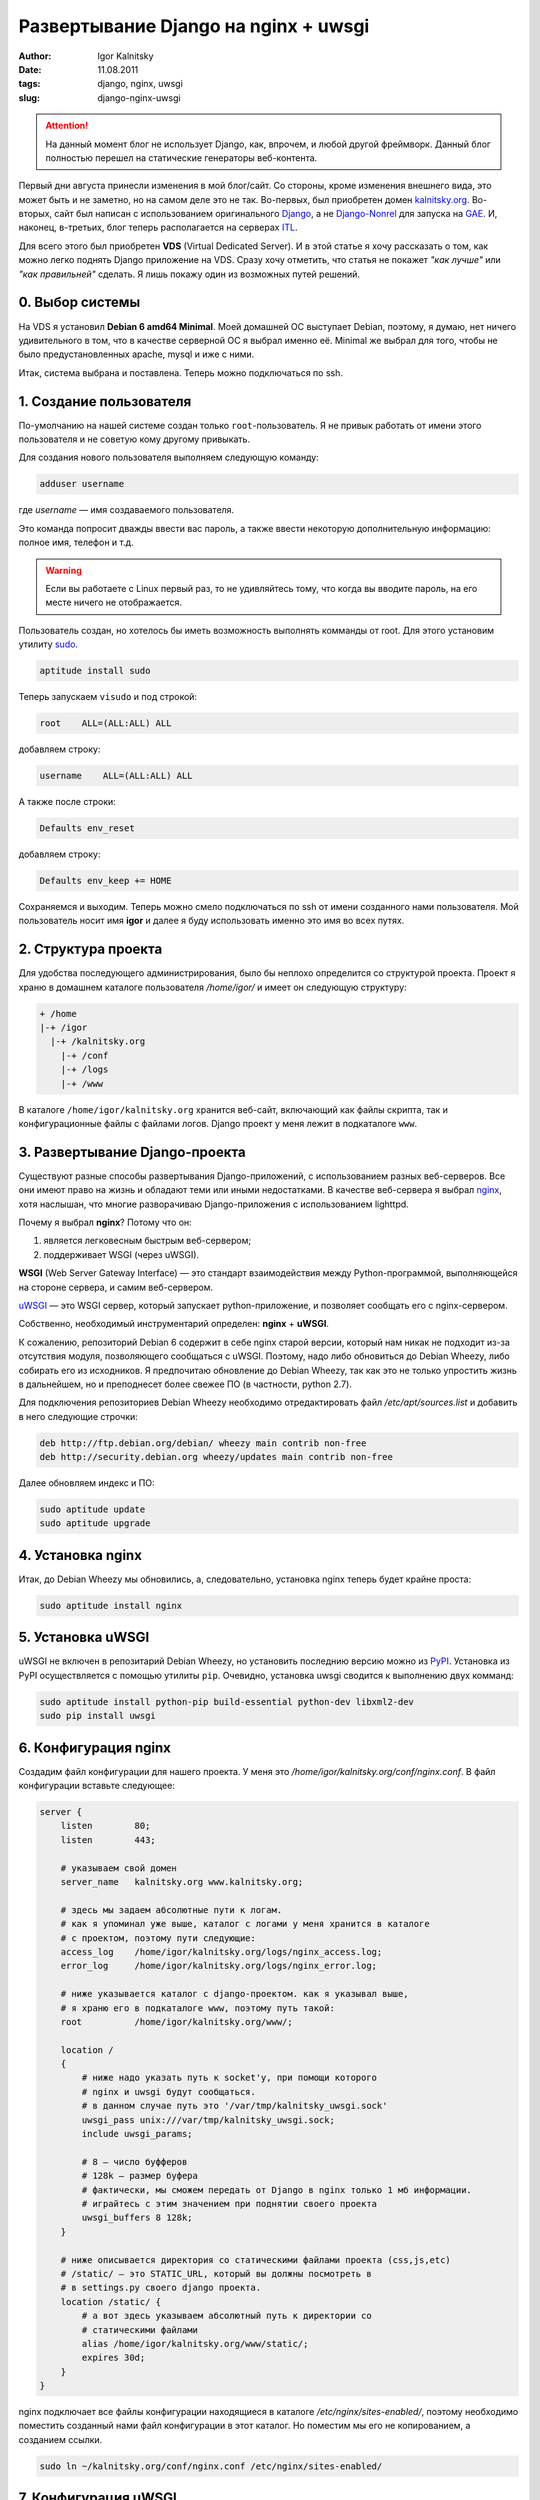 =====================================
Развертывание Django на nginx + uwsgi
=====================================

:author: Igor Kalnitsky
:date: 11.08.2011
:tags: django, nginx, uwsgi
:slug: django-nginx-uwsgi

.. attention:: На данный момент блог не использует Django, как, впрочем, и
    любой другой фреймворк. Данный блог полностью перешел на статические
    генераторы веб-контента.

.. image:: /static/images/2011/django-nginx-uwsgi.png
    :alt: DJangon + Nginx + uWSGI
    :align: left
    :width: 256px

Первый дни августа принесли изменения в мой блог/сайт. Со стороны,
кроме изменения внешнего вида, это может быть и не заметно, но на самом
деле это не так. Во-первых, был приобретен домен `kalnitsky.org`_. Во-вторых,
сайт был написан с использованием оригинального `Django`_, а не
`Django-Nonrel`_ для запуска на `GAE`_. И, наконец, в-третьих, блог теперь
располагается на серверах `ITL`_.

Для всего этого был приобретен **VDS** (Virtual Dedicated Server). И в этой
статье я хочу рассказать о том, как можно легко поднять Django приложение на
VDS. Сразу хочу отметить, что статья не покажет *"как лучше"* или
*"как правильней"* сделать. Я лишь покажу один из возможных путей решений.


0. Выбор системы
----------------

На VDS я установил **Debian 6 amd64 Minimal**. Моей домашней ОС выступает
Debian, поэтому, я думаю, нет ничего удивительного в том, что в качестве
серверной ОС я выбрал именно её. Minimal же выбрал для того, чтобы не было
предустановленных apache, mysql и иже с ними.

Итак, система выбрана и поставлена. Теперь можно подключаться по ssh.


1. Создание пользователя
------------------------

По-умолчанию на нашей системе создан только ``root``-пользователь. Я не привык
работать от имени этого пользователя и не советую кому другому привыкать.

Для создания нового пользователя выполняем следующую команду:

.. code:: bash

    adduser username

где *username* — имя создаваемого пользователя.

Это команда попросит дважды ввести вас пароль, а также ввести некоторую
дополнительную информацию: полное имя, телефон и т.д.

.. warning:: Если вы работаете с Linux первый раз, то не удивляйтесь тому,
    что когда вы вводите пароль, на его месте ничего не отображается.

Пользователь создан, но хотелось бы иметь возможность выполнять комманды от
root. Для этого установим утилиту sudo_.

.. code:: bash

    aptitude install sudo

Теперь запускаем ``visudo`` и под строкой:

.. code:: text

    root    ALL=(ALL:ALL) ALL

добавляем строку:

.. code:: text

    username    ALL=(ALL:ALL) ALL

А также после строки:

.. code:: text

    Defaults env_reset

добавляем строку:

.. code:: text

    Defaults env_keep += HOME

Сохраняемся и выходим. Теперь можно смело подключаться по ssh от имени
созданного нами пользователя. Мой пользователь носит имя **igor** и далее
я буду использовать именно это имя во всех путях.


2. Структура проекта
--------------------

Для удобства последующего администрирования, было бы неплохо определится
со структурой проекта. Проект я храню в домашнем каталоге пользователя
*/home/igor/* и имеет он следующую структуру:

.. code:: text

    + /home
    |-+ /igor
      |-+ /kalnitsky.org
        |-+ /conf
        |-+ /logs
        |-+ /www

В каталоге ``/home/igor/kalnitsky.org`` хранится веб-сайт, включающий как
файлы скрипта, так и конфигурационные файлы с файлами логов. Django проект у
меня лежит в подкаталоге ``www``.


3. Развертывание Django-проекта
-------------------------------

Существуют разные способы развертывания Django-приложений, с использованием
разных веб-серверов. Все они имеют право на жизнь и обладают теми или иными
недостатками. В качестве веб-сервера я выбрал nginx_, хотя наслышан, что
многие разворачиваю Django-приложения с использованием lighttpd.

Почему я выбрал **nginx**? Потому что он:

1. является легковесным быстрым веб-сервером;
2. поддерживает WSGI (через uWSGI).

**WSGI** (Web Server Gateway Interface) — это стандарт взаимодействия между
Python-программой, выполняющейся на стороне сервера, и самим веб-сервером.

uWSGI_ — это WSGI сервер, который запускает python-приложение, и позволяет
сообщать его с nginx-сервером.

Собственно, необходимый инструментарий определен: **nginx** + **uWSGI**.

К сожалению, репозиторий Debian 6 содержит в себе nginx старой версии, который
нам никак не подходит из-за отсутствия модуля, позволяющего сообщаться с uWSGI.
Поэтому, надо либо обновиться до Debian Wheezy, либо собирать его из
исходников. Я предпочитаю обновление до Debian Wheezy, так как это не только
упростить жизнь в дальнейшем, но и преподнесет более свежее ПО (в частности,
python 2.7).

Для подключения репозиториев Debian Wheezy необходимо отредактировать файл 
*/etc/apt/sources.list* и добавить в него следующие строчки:

.. code:: text

    deb http://ftp.debian.org/debian/ wheezy main contrib non-free
    deb http://security.debian.org wheezy/updates main contrib non-free

Далее обновляем индекс и ПО:

.. code:: bash

    sudo aptitude update
    sudo aptitude upgrade


4. Установка nginx
------------------

Итак, до Debian Wheezy мы обновились, а, следовательно, установка nginx теперь
будет крайне проста:

.. code:: bash

    sudo aptitude install nginx


5. Установка uWSGI
------------------

uWSGI не включен в репозитарий Debian Wheezy, но установить последнию версию 
можно из PyPI_. Установка из PyPI осуществляется с помощью утилиты ``pip``.
Очевидно, установка uwsgi сводится к выполнению двух комманд:

.. code:: bash

    sudo aptitude install python-pip build-essential python-dev libxml2-dev
    sudo pip install uwsgi


6. Конфигурация nginx
---------------------

Создадим файл конфигурации для нашего проекта. У меня это
*/home/igor/kalnitsky.org/conf/nginx.conf*. В файл конфигурации вставьте
следующее:

.. code:: nginx

    server {
        listen        80;
        listen        443;

        # указываем свой домен
        server_name   kalnitsky.org www.kalnitsky.org;

        # здесь мы задаем абсолютные пути к логам.
        # как я упоминал уже выше, каталог с логами у меня хранится в каталоге
        # с проектом, поэтому пути следующие:
        access_log    /home/igor/kalnitsky.org/logs/nginx_access.log;
        error_log     /home/igor/kalnitsky.org/logs/nginx_error.log;

        # ниже указывается каталог с django-проектом. как я указывал выше,
        # я храню его в подкаталоге www, поэтому путь такой:
        root          /home/igor/kalnitsky.org/www/;

        location /
        {
            # ниже надо указать путь к socket'у, при помощи которого
            # nginx и uwsgi будут сообщаться.
            # в данном случае путь это '/var/tmp/kalnitsky_uwsgi.sock'
            uwsgi_pass unix:///var/tmp/kalnitsky_uwsgi.sock;
            include uwsgi_params;

            # 8 — число буфферов
            # 128k — размер буфера
            # фактически, мы сможем передать от Django в nginx только 1 мб информации.
            # играйтесь с этим значением при поднятии своего проекта
            uwsgi_buffers 8 128k;
        }

        # ниже описывается директория со статическими файлами проекта (css,js,etc)
        # /static/ — это STATIC_URL, который вы должны посмотреть в 
        # в settings.py своего django проекта.
        location /static/ {
            # а вот здесь указываем абсолютный путь к директории со
            # статическими файлами
            alias /home/igor/kalnitsky.org/www/static/;
            expires 30d;
        }
    }

nginx подключает все файлы конфигурации находящиеся в каталоге
*/etc/nginx/sites-enabled/*, поэтому необходимо поместить созданный нами файл
конфигурации в этот каталог. Но поместим мы его не копированием, а созданием
ссылки.

.. code:: bash

    sudo ln ~/kalnitsky.org/conf/nginx.conf /etc/nginx/sites-enabled/


7. Конфигурация uWSGI
---------------------

uWSGI конфигурируется проще. Создадим файл конфигураций uwsgi.yaml
(у меня он находится в */home/igor/kalnitsky.org/conf/uwsgi.yaml*) со следующим
содержанием:

.. code:: yaml

    uwsgi:
        # указываем socket, при помощи которого будет происходить
        # взаимодействие между nginx и uwsgi
        socket: /var/tmp/kalnitsky_uwsgi.sock
        # здесь указываем путь к django-проекту
        pythonpath: /home/igor/kalnitsky.org/www
        # устанавливаем переменную окружения, которая хранит имя settings файла
        env: DJANGO_SETTINGS_MODULE=settings
        # это имя модуля, который будет запускаться на выполнение
        # в такой постановке, будет запускаться wsgi.py из директории
        # указанной выше в 'pythonpath'
        module: wsgi
        # путь к лог файлу
        daemonize: /home/igor/kalnitsky.org/logs/uwsgi.log
        # прочие настройки, значения который можно посмотреть на сайте uWSGI
        max-requests: 5000
        buffer-size: 32768
        harakiri: 30
        reload-mercy: 8
        master: 1
        no-orphans: 1
        # если выполнить команду "touch <имя ниже указанного файла>",
        # то произойдет перезапуск uwsgi демона.
        touch-reload: /home/igor/kalnitsky.org/uwsgi

Следующий шаг можно опустить, но он призван помочь при перезагрузках системы.
nginx стартует вместе со стартом системы, а вот uwsgi — нет, и это нехорошо.
Вообще было бы хорошо сделать init-скрипт, но очень часть с этим могут
возникнуть проблема (например, у мена из-за vzquota). Поэтому я решил
организовать автозагрузку с помощью *cron* — планировщика задач в
unix-подобных операционных системах.

Для того чтобы добавить uwsgi в автозагрузку с помощью cron, необходимо
добавить в файл */etc/crontab* следующие строки:

.. code:: text

    # run uWSGI instances
    @reboot root    uwsgi -y /home/igor/kalnitsky.org/conf/uwsgi.yaml

Конфиг описан, осталось написать wsgi.py и положить его в каталог указанный
в pythonpath (i.g., в */home/igor/kalnitsky.org/www*). wsgi.py выглядит
до безумия просто:

.. code:: python

    import django.core.handlers.wsgi
    application = django.core.handlers.wsgi.WSGIHandler()

.. warning:: Начиная с Django 1.4, ``wsgi.py`` генерируется автоматически
    при создании нового проекта.


8. Мы топали-топали, и, наконец, притопали...
---------------------------------------------

Ну вот кажется и все. Теперь остается с остановленным дыханием перезагрузить
nginx и запустить uwsgi:

.. code:: bash

    sudo service nginx restart
    sudo uwsgi -y ~/kalnitsky.org/conf/uwsgi.yaml

А теперь заходим по веб-адресу сайта и проверяем работоспособность системы. :)


**P.S**
Если у кого возникли какие вопросы — не стесняйтесь задавать их в комментариях.
Критика тоже здраво оценивается, ибо я не админ — и мог где-то поступить 
несколько неверно. :)


.. _`kalnitsky.org`: http://www.kalnitsky.org/
.. _`Django`: https://www.djangoproject.com/
.. _`Django-Nonrel`: http://www.allbuttonspressed.com/projects/django-nonrel
.. _`GAE`: http://code.google.com/appengine/
.. _`ITL`: http://www.itl.ua/
.. _sudo: http://ru.wikipedia.org/wiki/Sudo
.. _nginx: http://nginx.org/
.. _uWSGI: http://projects.unbit.it/uwsgi/
.. _PyPI: http://pypi.python.org
